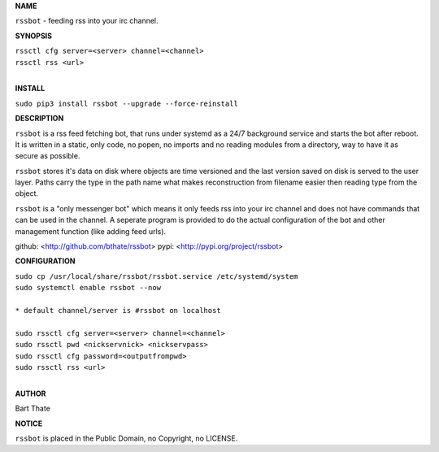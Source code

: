 **NAME**


``rssbot`` - feeding rss into your irc channel.


**SYNOPSIS**


| ``rssctl cfg server=<server> channel=<channel>``
| ``rssctl rss <url>``
|

**INSTALL**


``sudo pip3 install rssbot --upgrade --force-reinstall``


**DESCRIPTION**


``rssbot`` is a rss feed fetching bot, that runs under systemd as a 24/7
background service and starts the bot after reboot. It is written in a
static, only code, no popen, no imports and no reading
modules from a directory, way to have it as secure as possible.

``rssbot`` stores it's data on disk where objects are time versioned and the
last version saved on disk is served to the user layer. Paths carry the type
in the path name what makes reconstruction from filename easier then reading
type from the object.

``rssbot`` is a "only messenger bot" which means it only feeds rss into your
irc channel and does not have commands that can be used in the channel. A
seperate program is provided to do the actual configuration of the bot and
other management function (like adding feed urls).


github: <http://github.com/bthate/rssbot> pypi: <http://pypi.org/project/rssbot>


**CONFIGURATION**


| ``sudo cp /usr/local/share/rssbot/rssbot.service /etc/systemd/system``
| ``sudo systemctl enable rssbot --now``
|
| ``* default channel/server is #rssbot on localhost``
|
| ``sudo rssctl cfg server=<server> channel=<channel>``
| ``sudo rssctl pwd <nickservnick> <nickservpass>``
| ``sudo rssctl cfg password=<outputfrompwd>``
| ``sudo rssctl rss <url>``
|

**AUTHOR**


Bart Thate


**NOTICE**


``rssbot`` is placed in the Public Domain, no Copyright, no LICENSE.
